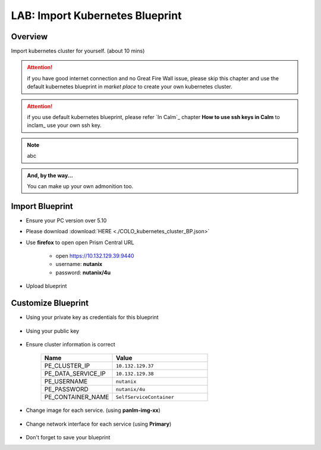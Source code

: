 .. title:: LAB: Import Kubernetes Blueprint

.. _importk8s:

--------------------------------
LAB: Import Kubernetes Blueprint
--------------------------------

Overview
++++++++

Import kubernetes cluster for yourself. (about 10 mins)

.. attention:: 
    if you have good internet connection and no Great Fire Wall issue, please skip this chapter and use the default kubernetes blueprint in *market place* to create your own kubernetes cluster.

.. attention:: 
    if you use default kubernetes blueprint, please refer `In Calm`_ chapter **How to use ssh keys in Calm** to inclam_ use your own ssh key.

.. note:: abc

.. admonition:: And, by the way...

   You can make up your own admonition too.

Import Blueprint
++++++++++++++++

- Ensure your PC version over 5.10

- Please download :download:`HERE <./COLO_kubernetes_cluster_BP.json>`

- Use **firefox** to open open Prism Central URL

    - open https://10.132.129.39:9440
    - username: **nutanix**
    - password: **nutanix/4u**

- Upload blueprint

    .. figure:: images/imp1.png

    .. figure:: images/imp2.png
        :width: 50 %



Customize Blueprint
+++++++++++++++++++

- Using your private key as credentials for this blueprint

    .. figure:: images/imp3.png

- Using your public key

    .. figure:: images/imp4.png

- Ensure cluster information is correct

    .. figure:: images/imp5.png

    .. list-table::
        :widths: 30 40
        :header-rows: 1 

        *   - Name
            - Value
        *   - PE_CLUSTER_IP
            - ``10.132.129.37``
        *   - PE_DATA_SERVICE_IP
            - ``10.132.129.38``
        *   - PE_USERNAME
            - ``nutanix``
        *   - PE_PASSWORD
            - ``nutanix/4u``
        *   - PE_CONTAINER_NAME
            - ``SelfServiceContainer``

- Change image for each service. (using **panlm-img-xx**)

    .. figure:: images/imp6.png

- Change network interface for each service (using **Primary**)

    .. figure:: images/imp7.png

- Don't forget to save your blueprint




